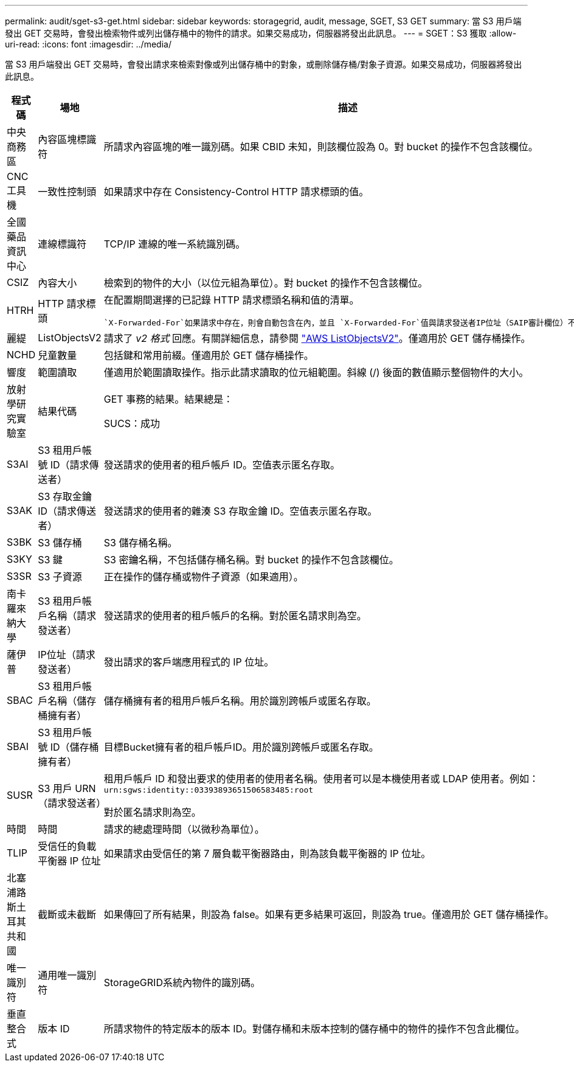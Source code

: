 ---
permalink: audit/sget-s3-get.html 
sidebar: sidebar 
keywords: storagegrid, audit, message, SGET, S3 GET 
summary: 當 S3 用戶端發出 GET 交易時，會發出檢索物件或列出儲存桶中的物件的請求。如果交易成功，伺服器將發出此訊息。 
---
= SGET：S3 獲取
:allow-uri-read: 
:icons: font
:imagesdir: ../media/


[role="lead"]
當 S3 用戶端發出 GET 交易時，會發出請求來檢索對像或列出儲存桶中的對象，或刪除儲存桶/對象子資源。如果交易成功，伺服器將發出此訊息。

[cols="1a,1a,4a"]
|===
| 程式碼 | 場地 | 描述 


 a| 
中央商務區
 a| 
內容區塊標識符
 a| 
所請求內容區塊的唯一識別碼。如果 CBID 未知，則該欄位設為 0。對 bucket 的操作不包含該欄位。



 a| 
CNC工具機
 a| 
一致性控制頭
 a| 
如果請求中存在 Consistency-Control HTTP 請求標頭的值。



 a| 
全國藥品資訊中心
 a| 
連線標識符
 a| 
TCP/IP 連線的唯一系統識別碼。



 a| 
CSIZ
 a| 
內容大小
 a| 
檢索到的物件的大小（以位元組為單位）。對 bucket 的操作不包含該欄位。



 a| 
HTRH
 a| 
HTTP 請求標頭
 a| 
在配置期間選擇的已記錄 HTTP 請求標頭名稱和值的清單。

 `X-Forwarded-For`如果請求中存在，則會自動包含在內，並且 `X-Forwarded-For`值與請求發送者IP位址（SAIP審計欄位）不同。



 a| 
麗緹
 a| 
ListObjectsV2
 a| 
請求了 _v2 格式_ 回應。有關詳細信息，請參閱 https://docs.aws.amazon.com/AmazonS3/latest/API/API_ListObjectsV2.html["AWS ListObjectsV2"^]。僅適用於 GET 儲存桶操作。



 a| 
NCHD
 a| 
兒童數量
 a| 
包括鍵和常用前綴。僅適用於 GET 儲存桶操作。



 a| 
響度
 a| 
範圍讀取
 a| 
僅適用於範圍讀取操作。指示此請求讀取的位元組範圍。斜線 (/) 後面的數值顯示整個物件的大小。



 a| 
放射學研究實驗室
 a| 
結果代碼
 a| 
GET 事務的結果。結果總是：

SUCS：成功



 a| 
S3AI
 a| 
S3 租用戶帳號 ID（請求傳送者）
 a| 
發送請求的使用者的租戶帳戶 ID。空值表示匿名存取。



 a| 
S3AK
 a| 
S3 存取金鑰 ID（請求傳送者）
 a| 
發送請求的使用者的雜湊 S3 存取金鑰 ID。空值表示匿名存取。



 a| 
S3BK
 a| 
S3 儲存桶
 a| 
S3 儲存桶名稱。



 a| 
S3KY
 a| 
S3 鍵
 a| 
S3 密鑰名稱，不包括儲存桶名稱。對 bucket 的操作不包含該欄位。



 a| 
S3SR
 a| 
S3 子資源
 a| 
正在操作的儲存桶或物件子資源（如果適用）。



 a| 
南卡羅來納大學
 a| 
S3 租用戶帳戶名稱（請求發送者）
 a| 
發送請求的使用者的租戶帳戶的名稱。對於匿名請求則為空。



 a| 
薩伊普
 a| 
IP位址（請求發送者）
 a| 
發出請求的客戶端應用程式的 IP 位址。



 a| 
SBAC
 a| 
S3 租用戶帳戶名稱（儲存桶擁有者）
 a| 
儲存桶擁有者的租用戶帳戶名稱。用於識別跨帳戶或匿名存取。



 a| 
SBAI
 a| 
S3 租用戶帳號 ID（儲存桶擁有者）
 a| 
目標Bucket擁有者的租戶帳戶ID。用於識別跨帳戶或匿名存取。



 a| 
SUSR
 a| 
S3 用戶 URN（請求發送者）
 a| 
租用戶帳戶 ID 和發出要求的使用者的使用者名稱。使用者可以是本機使用者或 LDAP 使用者。例如：  `urn:sgws:identity::03393893651506583485:root`

對於匿名請求則為空。



 a| 
時間
 a| 
時間
 a| 
請求的總處理時間（以微秒為單位）。



 a| 
TLIP
 a| 
受信任的負載平衡器 IP 位址
 a| 
如果請求由受信任的第 7 層負載平衡器路由，則為該負載平衡器的 IP 位址。



 a| 
北塞浦路斯土耳其共和國
 a| 
截斷或未截斷
 a| 
如果傳回了所有結果，則設為 false。如果有更多結果可返回，則設為 true。僅適用於 GET 儲存桶操作。



 a| 
唯一識別符
 a| 
通用唯一識別符
 a| 
StorageGRID系統內物件的識別碼。



 a| 
垂直整合式
 a| 
版本 ID
 a| 
所請求物件的特定版本的版本 ID。對儲存桶和未版本控制的儲存桶中的物件的操作不包含此欄位。

|===